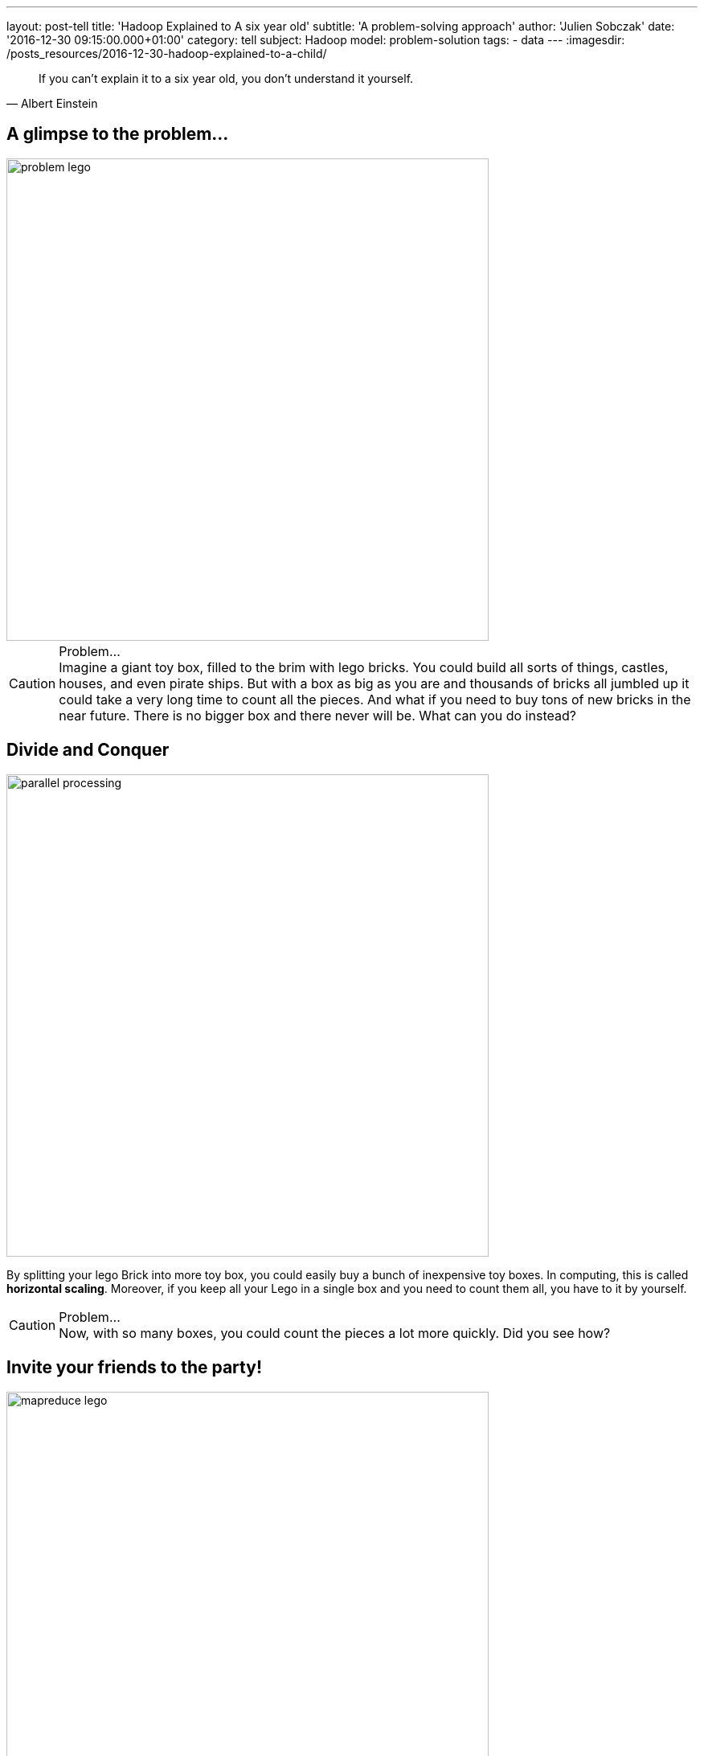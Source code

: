 ---
layout: post-tell
title: 'Hadoop Explained to A six year old'
subtitle: 'A problem-solving approach'
author: 'Julien Sobczak'
date: '2016-12-30 09:15:00.000+01:00'
category: tell
subject: Hadoop
model: problem-solution
tags:
- data
---
:imagesdir: /posts_resources/2016-12-30-hadoop-explained-to-a-child/

[quote, Albert Einstein]
____
If you can't explain it to a six year old, you don't understand it yourself.
____


== A glimpse to the problem...

image::problem-lego.png[width="600", align="center"]

[CAUTION]
.Problem...
Imagine a giant toy box, filled to the brim with lego bricks. You could build all sorts of things, castles, houses, and even pirate ships. But with a box as big as you are and thousands of bricks all jumbled up it could take a very long time to count all the pieces. And what if you need to buy tons of new bricks in the near future. There is no bigger box and there never will be. What can you do instead?


== Divide and Conquer

image::parallel-processing.png[width="600", align="center"]

By splitting your lego Brick into more toy box, you could easily buy a bunch of inexpensive toy boxes. In computing, this is called *horizontal scaling*. Moreover, if you keep all your Lego in a single box and you need to count them all, you have to it by yourself.

[CAUTION]
.Problem...
Now, with so many boxes, you could count the pieces a lot more quickly. Did you see how?



== Invite your friends to the party!

image::mapreduce-lego.png[width="600", align="center"]

To determine how many bricks you have, you have to count each box separately and add the results. The true difference is that you do not need to do that alone. Why not invite your friends to help you to the task? That’s what we called *parallel processing*. How many of them? As many as the number of toy boxes! Each friend counts the number of bricks in his attributed box, and tell you the result. Add these results to know the total count. It is just as simple as that. In Hadoop terminology, you have just applied the MapReduce framework! Your friends represent the map task (“count the number of bricks in one box”) and you, the reduce task (add the intermediary results”).

[NOTE.experiment]
.Show me the code!
====
[source,python]
----
function map(ToyBox toyBox):
  count = 0
  for bricks in toyBox:
    count += 1
  emit(count)

function reduce(List<Count> partialCounts):
  total = 0
  for count in partialCounts:
    total += count
  emit(total)
----
====

This is only an informal definition of the MapReduce framework. To really grasp the full potential of the approach, we need to turn our attention to an equally interesting but more challenging problem. Let’s Go!

image::problem-books.png[width="600", align="center"]

We know want to count the word occurrences in Jules Verne’s books. Do you see how to apply the MapReduce framework on this task? For simplicity, admit we have _Twenty Thousand Leagues Under the Sea_ and _Journey to the Center of the Earth at our disposition_. All your friends except one has returned home.

[CAUTION]
.Problem...
Do you see how to apply the MapReduce framework to solve this problem?



== MapReduce again

image::mapreduce-words.png[width="600", align="center"]

For each book, you need to write (on paper for example) the list of words with their count. Then, everyone brings their notes to the person responsible of aggregating everything together. So, each map task returns the count for each word and the reduce task add the count of each word returned by the two mappers.

We could know define formally the Map and Reduce functions as follows:

----
Map(k1,v1) → list(k2,v2)
Reduce(k2, list(v2)) → list(v3)
----

Applied to the problem at hand:

----
Map(Book’s title, Content) → list(Word, Count)
Reduce(Word, list(Count)) → list(Count)
----

[NOTE.experiment]
.Show me the code!
====
[source,python]
----
function map(String title, String content):
  // title: book’s title
  // content: book’s content
  for each word w in content:
    emit (w, 1)

function reduce(String word, List<Integer> partialCounts):
  // word: a word
  // partialCounts: a list of aggregated partial counts
  sum = 0
  for count in partialCounts:
    sum += count
  emit (word, sum)
----

Here, each book is decomposed into words, and each word is counted by the map function, using the word as the result key. Under the hood, the framework puts together all the pairs with the same key and feeds them to the same call to reduce. Thus, this function just needs to sum all of its input values to find the total appearances of that word.
====

[TIP]
.Do you know it?
The “Word Count” problem is sometimes considered like the “Hello World” problem of distributed computing.

**Bonus**: Could you apply the same logic to count the number of bricks for each color?

[CAUTION]
.Problem...
Imagine the number of words present in the books. That's huge! The reduce task could take a very long time to finish. Do you see a way to accelerate considerably this task? (Hint: consider that each kid (mapper) writes each word with its partial count on a separate post-it. In the current solution, every kid brings all of his post-its to the kid doing the reduce).




== Could you help me, please?

Instead of sending all the words to a single person, you could easily distribute them among multiple persons (multiple reducers). The redistribution is called the *shuffle*.

When using only one reducer, the shuffle algorithm is simple: send every mapper output to the reducer. But when using multiple reducers, the algorithm could be more elaborate. For the problem at hand, we could say every word starting with the letter A-M will be sent to Youcef, while every word starting with the letter N-Z will be sent to Julien. This is an example of shuffling algorithm.

**Bonus**: Could we use multiple reducers to solve the total brick count problem? Why?

[CAUTION]
.Problem...
Summing the partial counts of every word is a challenging task even when using multiple reducers. Imagine if each mapper is assigned 5 books to read (the mapper task is executed five times by each person), there will be 5 post-its with the same word and a different count for each one of the books. What if each mapper reads 20 books? 50 books? … That could make a tons of post-its to shuffle! Do you have an better idea?


== The Combiner

Instead of sending the list of post-its, each friend could aggregate the results of the different books he reads and only bring this aggregated result. So, instead of aggregating the result of each book individually, we could aggregate the result of each friend. If each friend is responsible of many books, that could represent a huge difference. This idea is named a *Combiner* in the MapReduce framework, and will often correspond to the same logic as the Reducer (as in this example), but this is not required by the framework. The main difference is the Combiner is executed by the person in charge of the map task, while the Reducer is executed by another person. In practice, the Combiner limit the amount of data the Mappers have to send to the Reducer.

We have now seen all the elements of the MapReduce framework. Let’s try to define it more formally.

[NOTE]
.MapReduce: Definition
====
MapReduce is a programming model for processing large data sets with a parallel, distributed algorithm. A MapReduce program is composed of :

- A *Map* function that performs filtering over a manageable part of the large data set
- A *Reduce* function that performs a summary operation on the results of the Map function

image::mapreduce.png[width="750", align="center"]

We commonly use multiple mappers (as many as the number of elements) to process the data set. If the data set augments, just add new mappers to keep the processing time constant. We could also use multiple reducers when the mappers generate a considerable volume of data, but in practice, we will have a lot more mappers than reducers.

When executing the MapReduce framework on a cluster of machines (e.g. Hadoop), a single machine could execute multiple mappers tasks and could also be used to execute a reducer task.

Optimizing the communication cost is essential to a good MapReduce algorithm. To avoid having to shuffle a massive amount of data, you could use a combiner function to aggregate results on the mapper side. The reducer function will often be used as the combiner function.
====


[NOTE.experiment]
.Show me the code!
====
[source,java]
----
import java.io.IOException;
import java.util.StringTokenizer;

import org.apache.hadoop.conf.Configuration;
import org.apache.hadoop.fs.Path;
import org.apache.hadoop.io.IntWritable;
import org.apache.hadoop.io.Text;
import org.apache.hadoop.mapreduce.Job;
import org.apache.hadoop.mapreduce.Mapper;
import org.apache.hadoop.mapreduce.Reducer;
import org.apache.hadoop.mapreduce.lib.input.FileInputFormat;
import org.apache.hadoop.mapreduce.lib.output.FileOutputFormat;

public class WordCount {

  public static class TokenizerMapper
       extends Mapper<Object, Text, Text, IntWritable>{

    private final static IntWritable one = new IntWritable(1);
    private Text word = new Text();

    public void map(Object key, Text value, Context context
                    ) throws IOException, InterruptedException {
      StringTokenizer itr = new StringTokenizer(value.toString());
      while (itr.hasMoreTokens()) {
        word.set(itr.nextToken());
        context.write(word, one);
      }
    }
  }

  public static class IntSumReducer
       extends Reducer<Text,IntWritable,Text,IntWritable> {
    private IntWritable result = new IntWritable();

    public void reduce(Text key, Iterable<IntWritable> values,
                       Context context
                       ) throws IOException, InterruptedException {
      int sum = 0;
      for (IntWritable val : values) {
        sum += val.get();
      }
      result.set(sum);
      context.write(key, result);
    }
  }

  public static void main(String[] args) throws Exception {
    Configuration conf = new Configuration();
    Job job = Job.getInstance(conf, "word count");
    job.setJarByClass(WordCount.class);
    job.setMapperClass(TokenizerMapper.class);
    job.setCombinerClass(IntSumReducer.class);
    job.setReducerClass(IntSumReducer.class);
    job.setOutputKeyClass(Text.class);
    job.setOutputValueClass(IntWritable.class);
    FileInputFormat.addInputPath(job, new Path(args[0]));
    FileOutputFormat.setOutputPath(job, new Path(args[1]));
    System.exit(job.waitForCompletion(true) ? 0 : 1);
  }
}
----
====

[CAUTION]
.Problem...
Now, let’s admit we don’t have the books at disposal but need to go to the library to find them. Ok, but what if the library is currently closed (or worse, what happen if the library was damaged by natural disaster and all the books are damaged). Do you have a solution ?



== Replicate to better survive

image::duplicate.png[width="600", align="center"]

We are lucky! We live in a big city where there is not one, but *many libraries*.

Having *multiple copies* of the same books is really interesting in practice. If the book is borrowed by someone else, you could go to another library to borrow an exemplary. If there was only one library and one copy of the book and the person that has borrowed it never returned the book, you could lost valuable information. With the principle of redundancy, you are now *fault-tolerant*.

[CAUTION]
.Problem...
You could dispatch your friend among the opened library to each read a subset of the Jules Verne’s books. But how to determine which library has such books?


== Just “Google” It?

image::google.png[width="500", align="center"]

Imagine every library shares the same website where you could discover all the available books. With such a website, you could easily determine where to send each one of your friends to be sure to not miss a book. This centralized “index” is called the *namenode* in Hadoop and every library represent a different *datanode* in Hadoop terminology. When you are searching after a book, you contact first the namenode to known the list of datanodes having a copy of the desired book.

[CAUTION]
.Problem...
Consider the impact of having to process a book containing thousand of pages against the impact of processing thousand of single independent page. Both are not really satisfying. If we try to solve our “word count” problem and one of the book is a very big book, this only book could slow down the whole process. At the opposite, if each person have to search after a sheet of paper, read it, before starting again to process the hundred remaining sheets of paper, that could be terribly inefficient. Have you an idea to keep the processing time constant across multiple book sizes?




== Uniform size

image::uniformize.png[width="500", align="center"]

Use a fixed book size. Instead of storing the big book, split it up to multiple volumes (like an encyclopedia). Instead of storing short papers, condense related papers into a book-length format (like Springer editor’s books). In this way, you could assign multiple persons to parse a really big book: each person is assigned a given volume. In the same way, one person could efficiently parse a collection of papers condensed inside the same book, without having to wander desperately in the aisles of the library. This technique is called *fixed-block size* and has always been used by operating systems and Hadoop uses it too.

We have now covered enough backgrounds to introduce the system at the heart of Hadoop: HDFS.

[NOTE]
.HDFS: a definition
====
**HDFS**, stands for *Hadoop Distributed File System*, and is a **distributed, scalable file system**, used to store the large dataset processed by MapReduce jobs.

HDFS stores large files (typically in the range of gigabytes to terabytes) across multiple machines called **datanodes**. In practice, each file is splitted into **fixed-size blocks** and these blocks that are automatically replicated. The block-size is considerably bigger than the block size used by the underlying operating system to minimize the network cost involved when moving a block from one machine to another one.

Hadoop achieves reliability by replicating the data across multiple hosts. If one machine suddenly dies, HDFS automatically copy each of the blocks present on this machine to the remaining machines using the other copies at its disposition. To determine which machine hold the copies of a file block, HDFS used a centralized index named the **namenode**.

image::hdfs.gif[width="600", align="center"]
====


[NOTE.experiment]
.Show me the code!
====
Hadoop includes various shell-like commands to interact with the Hadoop Distributed File System (HDFS). For example:

----
$ hadoop fs -mkdir /user/hadoop/dir1
$ hadoop fs -put localfile /user/hadoop/dir1/hadoopfile
$ hadoop fs -chmod 755 /user/hadoop/dir1/hadoopfile
$ hadoop fs -cat /user/hadoop/dir1/hadoopfile
$ hadoop fs -rm /user/hadoop/dir1/hadoopfile
----

In practice, numerous tools of the Hadoop ecosystem interact with HDFS through its Java API.

Under the hood, the file system is not organized like that at all. If we send a 1 GB file and the block size is 128 MB, Hadoop will create 8 blocks and partitions them across the datanodes. Each datanode stores blocks as follows

----
${dfs.datanode.data.dir}/
├── current
│ ├── BP-1-127.0.0.1
│ │ └── current
│ │ ├── VERSION
│ │ ├── finalized
│ │ │ ├── blk_1
│ │ │ ├── blk_1.meta
│ │ │ ├── blk_2
│ │ │ └── blk_2.meta
│ │ └── rbw
│ └── VERSION
└── in_use.lock
----

By default, there is only one block pool that contains all the raw block files. If the number of block files increases (tens or hundreds of thousands), a new folder will be created to avoid the problems that most operating systems encounter when there are a large number of files in a single folder.

The namenode has a directory structure like this:

----
${dfs.namenode.name.dir}/
├── current
│ ├── VERSION
│ ├── edits_0000000000000000001-0000000000000000019
│ ├── edits_inprogress_0000000000000000020
│ ├── fsimage_0000000000000000000
│ ├── fsimage_0000000000000000000.md5
│ ├── fsimage_0000000000000000019
│ ├── fsimage_0000000000000000019.md5
│ └── seen_txid
└── in_use.lock
----

Conceptually the edit log is a single entity that records every modification users do.

Each fsimage file contains a serialized form of all the directory and file inodes in the filesystem as view by the user. An fsimage file does not record the datanodes on which the blocks are stored. Instead, the namenode keeps this mapping in memory, which it constructs by asking the datanodes for their block lists at start-up.
====

image::resource-sharing.png[width="400", align="center"]

[CAUTION]
.Problem...
As Jules Verne’s adventures, our journey towards a comprehension of Hadoop also presents a certain number of challenges. The libraries have a limited number of places. If all the tables are busy, you need to wait until a table become available. No work could be done during that time. It’s hard to find a solution to this problem in the real world. Did you have any idea? (Hint: use your imagination)



== YARN

To understand the solution implemented by Hadoop, imagine there exists one person that know the capacity (how many tables are present) for each library. If everyone who need to access a book asks that person first, this person could efficiently dispatch them among all libraries. This person is named *YARN* and stands for _Yet Another Resource Negotiator_.

If we dives into details, YARN is composed of many components. If we go back to our library example, let’s say there exists a spy in each library that report to a central person everything that happens: when a table becomes free or busy, etc. This spy is called the *Node Manager* and there is one instance in each library. The Node Manager supervises *containers* (the table desks in our example) and reports to the *Resource Manager* (the person to whom the new job applications are sent).

[NOTE]
.YARN: a definition
====
The fundamental idea of YARN is to split up the functionalities of resource management and job scheduling/monitoring into separate daemons (both was interwoven in the first version of Hadoop). The idea is to have a global ResourceManager (RM) and per-application ApplicationMaster (AM).

image::yarn.gif[width="600", align="center"]

The ResourceManager and the NodeManager form the data-computation framework. The ResourceManager is the ultimate authority that arbitrates resources among all the applications in the system. The NodeManager is the per-machine framework agent who is responsible for containers, monitoring their resource usage (cpu, memory, disk, network) and reporting the same to the ResourceManager/Scheduler.

The per-application ApplicationMaster is, in effect, a framework specific library and is tasked with negotiating resources from the ResourceManager and working with the NodeManager(s) to execute and monitor the tasks.
====


Let’s go back to the Lego bricks example. Imagine between each construction you build (a character, a house), you have to put all the bricks inside their box, even if they will be used to build the next thing. Ask any kid, that’s just boring (and counterproductive in the case of Hadoop as we will see)!

This limitation is due to the inner working of the MapReduce framework. MapReduce was designed to read input from HDFS and write output to HDFS. There is no state kept between two jobs. If you need to run two MapReduce jobs, you have to write the result of the first step on HDFS for the second step to able to find it.

Moreover, each map and reducer run in its own JVM, so every map or reduce task you launch start a fresh new JVM.

[CAUTION]
.Problem...
When executing long-running jobs, these limitations was acceptable but we could not say as much when running interactive jobs. Do you have an idea to solve these problems? (Hint: I can see a spark in your eyes…)


[TIP.remember.admonitionblock]
.To remember
- Big Data is based on the divide and conquer approach, using parallel processing to solve problems no one could solve alone.
- Hadoop stores its data in a distributed filesystem, called HDFS. Each information is replicated across multiple nodes in order to be fault-tolerant and support multiple processings of the data at the same time.
- When analyzing such a big volume of data, it is far more better to execute our job where the data is, than to move the data where you are. It’s the principle of data locality.
- Hadoop supports the MapReduce framework to describe our jobs. It’s a low-level solution that is easy to grasp for simple job but could be more challenging for complex processing. New abstraction models was defined over time to overcome these limitations (Pig, Hive, Spark).
- YARN represents the brain behind Hadoop. You just have to describe everything you need to fulfill our task and YARN is responsible for finding all the needed resources.
- When submitting a MapReduce job, Hadoop manages itself the conversation with YARN but when using higher-level tools such as Spark, the conservation is made directly by the tool.
